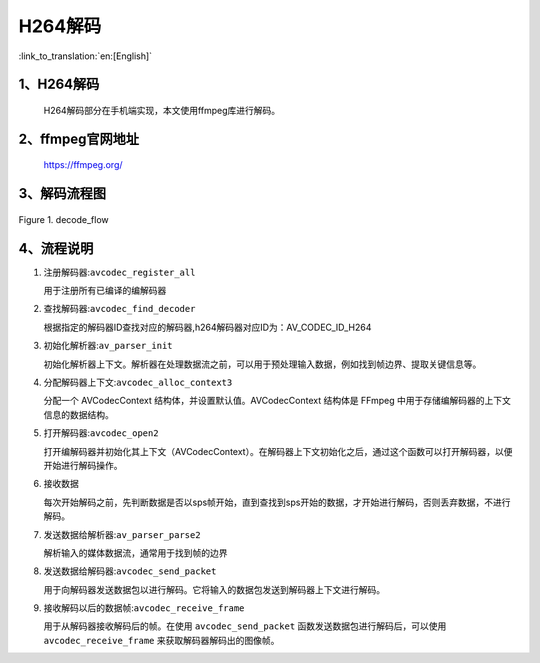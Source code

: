 H264解码
=================================

:link_to_translation:`en:[English]`

1、H264解码
--------------------

    H264解码部分在手机端实现，本文使用ffmpeg库进行解码。


2、ffmpeg官网地址
--------------------

	https://ffmpeg.org/

3、解码流程图
--------------------

.. figure:: ../../../_static/ffmpeg_h264_decode_flow.png
    :align: center
    :alt: fill specific color
    :figclass: align-center

    Figure 1. decode_flow

4、流程说明
-------------------------------

1. 注册解码器:``avcodec_register_all``

   用于注册所有已编译的编解码器

2. 查找解码器:``avcodec_find_decoder``

   根据指定的解码器ID查找对应的解码器,h264解码器对应ID为：AV_CODEC_ID_H264

3. 初始化解析器:``av_parser_init``

   初始化解析器上下文。解析器在处理数据流之前，可以用于预处理输入数据，例如找到帧边界、提取关键信息等。

4. 分配解码器上下文:``avcodec_alloc_context3``

   分配一个 AVCodecContext 结构体，并设置默认值。AVCodecContext 结构体是 FFmpeg 中用于存储编解码器的上下文信息的数据结构。

5. 打开解码器:``avcodec_open2``

   打开编解码器并初始化其上下文（AVCodecContext）。在解码器上下文初始化之后，通过这个函数可以打开解码器，以便开始进行解码操作。

6. 接收数据

   每次开始解码之前，先判断数据是否以sps帧开始，直到查找到sps开始的数据，才开始进行解码，否则丢弃数据，不进行解码。

7. 发送数据给解析器:``av_parser_parse2``

   解析输入的媒体数据流，通常用于找到帧的边界

8. 发送数据给解码器:``avcodec_send_packet``

   用于向解码器发送数据包以进行解码。它将输入的数据包发送到解码器上下文进行解码。

9. 接收解码以后的数据帧:``avcodec_receive_frame``

   用于从解码器接收解码后的帧。在使用 ``avcodec_send_packet`` 函数发送数据包进行解码后，可以使用 ``avcodec_receive_frame`` 来获取解码器解码出的图像帧。

